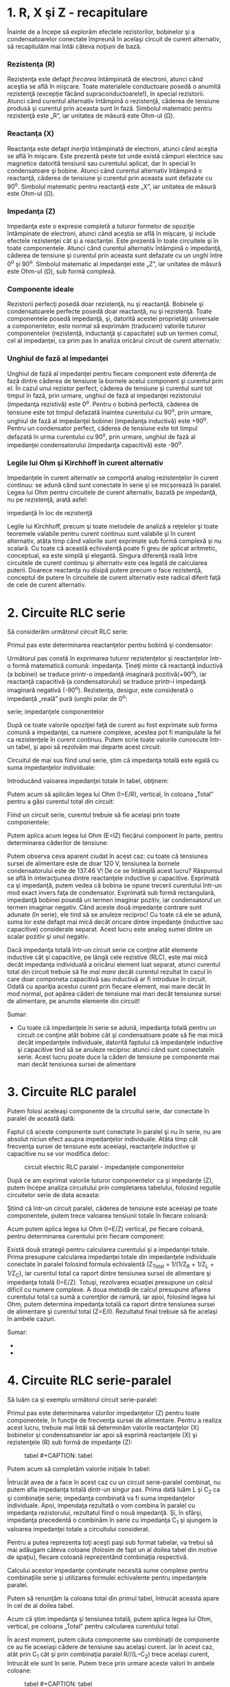 * 1. R, X şi Z - recapitulare

Înainte de a începe să explorăm efectele rezistorilor, bobinelor şi a
condensatoarelor conectate împreună în acelaşi circuit de curent
alternativ, să recapitulăm mai întâi câteva noţiuni de bază.

*** Rezistenţa (R)

Rezistenţa este defapt /frecarea/ întâmpinată de electroni, atunci când
aceştia se află în mişcare. Toate materialele conductoare posedă o
anumită rezistenţă (excepţie făcând supraconductoarele!), în special
rezistorii. Atunci când curentul alternativ întâmpină o rezistenţă,
căderea de tensiune produsă şi curentul prin aceasta sunt în fază.
Simbolul matematic pentru rezistenţă este „R”, iar unitatea de măsură
este Ohm-ul (Ω).

*** Reactanţa (X)

Reactanţa este defapt /inerţia/ întâmpinată de electroni, atunci când
aceştia se află în mişcare. Este prezentă peste tot unde există câmpuri
electrice sau magnetice datorită tensiunii sau curentului aplicat, dar
în special în condensatoare şi bobine. Atunci când curentul alternativ
întâmpină o reactanţă, căderea de tensiune şi curentul prin aceasta sunt
defazate cu 90^{o}. Simbolul matematic pentru reactanţă este „X”, iar
unitatea de măsură este Ohm-ul (Ω).

*** Impedanţa (Z)

Impedanţa este o expresie completă a tuturor formelor de opoziţie
întâmpinate de electroni, atunci când aceştia se află în mişcare, şi
include efectele rezistenţei cât şi a reactanţei. Este prezentă în toate
circuitele şi în toate componentele. Atunci când curentul alternativ
întâmpină o impedanţă, căderea de tensiune şi curentul prin aceasta sunt
defazate cu un unghi între 0^{o} şi 90^{o}. Simbolul matematic al
impedanţei este „Z”, iar unitatea de măsură este Ohm-ul (Ω), sub formă
complexă.

*** Componente ideale

Rezistorii perfecţi posedă doar rezistenţă, nu şi reactanţă. Bobinele şi
condensatoarele perfecte posedă doar reactanţă, nu şi rezistenţă. Toate
componentele posedă impedanţă, şi, datorită acestei proprietăţi
universale a componentelor, este normal să exprimăm (traducem) valorile
tuturor componentelor (rezistenţă, inductanţă şi capacitate) sub un
termen comul, cel al impedanţei, ca prim pas în analiza oricărui circuit
de curent alternativ:

#+CAPTION: rezistor, bobină şi condensator ideal [[../poze/02347.png]]

*** Unghiul de fază al impedanţei

Unghiul de fază al impedanţei pentru fiecare component este diferenţa de
fază dintre căderea de tensiune la bornele acelui component şi curentul
prin el. În cazul unui rezistor perfect, căderea de tensiune şi curentul
sunt tot timpul în fază, prin urmare, unghiul de fază al impedanţei
rezistorului (impedanţa rezistivă) este 0^{o}. Pentru o bobină perfectă,
căderea de tensiune este tot timpul defazată înaintea curentului cu
90^{o}, prin urmare, unghiul de fază al impedanţei bobinei (impedanţa
inductivă) este +90^{o}. Pentru un condensator perfect, căderea de
tensiune este tot timpul defazată în urma curentului cu 90^{o}, prin
urmare, unghiul de fază al impedanţei condensatorului (impedanţa
capacitivă) este -90^{o}.

*** Legile lui Ohm şi Kirchhoff în curent alternativ

Impedanţele în curent alternativ se comportă analog rezistenţelor în
curent continuu: se adună când sunt conectate în serie şi se micşorează
în paralel. Legea lui Ohm pentru circuitele de curent alternativ, bazată
pe impedanţă, nu pe rezistenţă, arată asfel:

#+CAPTION: legea lui Ohm pentru circuitele de curent alternativ -
impedanţă în loc de rezistenţă [[../poze/12021.png]]

Legile lui Kirchhoff, precum şi toate metodele de analiză a reţelelor şi
toate teoremele valabile pentru curent continuu sunt valabile şi în
curent alternativ, atâta timp când valorile sunt exprimate sub formă
complexă şi nu scalară. Cu toate că această echivalenţă poate fi greu de
aplicat aritmetic, conceptual, ea este simplă şi elegantă. Singura
diferenţă reală între circuitele de curent continuu şi alternativ este
cea legată de calcularea puterii. Doarece reactanţa nu disipă putere
precum o face rezistenţă, conceptul de putere în circuitele de curent
alternativ este radical diferit faţă de cele de curent alternativ.

* 2. Circuite RLC serie

Să considerăm următorul circuit RLC serie:

#+CAPTION: circuit electric RLC serie [[../poze/02078.png]]

Primul pas este determinarea reactanţelor pentru bobină şi condensator:

#+CAPTION: formule [[../poze/12056.png]]

Următorul pas constă în exprimarea tuturor rezistenţelor şi reactanţelor
într-o formă matematică comună: impedanţa. Ţineţi minte că reactanţă
inductivă (a bobinei) se traduce printr-o impedanţă imaginară
pozitivă(+90^{o}), iar reactanţă capacitivă (a condensatorului) se
traduce printr-i impedanţă imaginară negativă (-90^{o}). Rezistenţa,
desigur, este considerată o impedanţă „reală” pură (unghi polar de
0^{o}:

#+CAPTION: formule [[../poze/12057.png]] #+CAPTION: circuit electric RLC
serie; impedanţele componentelor [[../poze/02079.png]]

După ce toate valorile opoziţiei faţă de curent au fost exprimate sub
forma comună a impedanţei, ca numere complexe, acestea pot fi manipulate
la fel ca rezistenţele în curent continuu. Putem scrie toate valorile
cunoscute într-un tabel, şi apoi să rezolvăm mai departe acest circuit:

#+CAPTION: tabel [[../poze/12058.png]]

Circuitul de mai sus fiind unul serie, ştim că impedanţa totală este
egală cu suma impedanţelor individuale:

#+CAPTION: formule [[../poze/12059.png]]

Introducând valoarea impedanţei totale în tabel, obţinem:

#+CAPTION: tabel [[../poze/12060.png]]

Putem acum să aplicăm legea lui Ohm (I=E/R), vertical, în coloana
„Total” pentru a găsi curentul total din circuit:

#+CAPTION: tabel [[../poze/12061.png]]

Fiind un circuit serie, curentul trebuie să fie acelaşi prin toate
componentele:

#+CAPTION: tabel [[../poze/12062.png]]

Putem aplica acum legea lui Ohm (E=IZ) fiecărui component în parte,
pentru determinarea căderilor de tensiune:

#+CAPTION: tabel [[../poze/12063.png]]

Putem observa ceva aparent ciudat în acest caz: cu toate că tensiunea
sursei de alimentare este de doar 120 V, tensiunea la bornele
condensatorului este de 137.46 V! De ce se întâmplă acest lucru?
Răspunsul se află în interacţiunea dintre reactanţele inductive şi
capacitive. Exprimată ca şi impedanţă, putem vedea că bobina se opune
trecerii curentului într-un mod exact invers faţa de condensator.
Exprimată sub formă rectangulară, impedanţă bobinei posedă un termen
imaginar pozitiv, iar condensatorul un termen imaginar negativ. Când
aceste două impedanţe contrare sunt adunate (în serie), ele tind să se
anuleze reciproc! Cu toate că ele se adună, suma lor este defapt mai
mică decât oricare dintre impedanţe (inductive sau capacitive)
considerate separat. Acest lucru este analog sumei dintre un scalar
pozitiv şi unul negativ.

Dacă impedanţa totală într-un circuit serie ce conţine atât elemente
inductive cât şi capacitive, pe lângă cele rezistive (RLC), este mai
mică decât impedanţa individuală a oricărui element luat separat, atunci
curentul total din circuit trebuie să fie /mai mare/ decât curentul
rezultat în cazul în care doar componeta capacitivă sau inductivă ar fi
introduse în circuit. Odată cu apariţia acestui curent prin fiecare
element, mai mare decât în mod normal, pot apărea căderi de tensiune mai
mari decât tensiunea sursei de alimentare, pe anumite elemente din
circuit!

Sumar:

-  Cu toate că impedanţele în serie se adună, impedanţa totală pentru un
   circuit ce conţine atât bobine cât şi condensatoare poate să fie mai
   mică decât impedanţele individuale, datorită faptului că impedanţele
   inductive şi capacitive tind să se anuleze reciproc atunci când sunt
   conectateîn serie. Acest lucru poate duce la căderi de tensiune pe
   componente mai mari decât tensiunea sursei de alimentare

* 3. Circuite RLC paralel

Putem folosi aceleaşi componente de la circuitul serie, dar conectate în
paralel de această dată:

#+CAPTION: circuit electric RLC paralel [[../poze/02081.png]]

Faptul că aceste componente sunt conectate în paralel şi nu în serie, nu
are absolut niciun efect asupra impedanţelor individuale. Atâta timp cât
frecvenţa sursei de tensiune este aceeiaşi, reactanţele inductive şi
capacitive nu se vor modifica deloc:

#+CAPTION: circuit electric RLC paralel - impedanţele componentelor
[[../poze/02082.png]]

După ce am exprimat valorile tuturor componentelor ca şi impedanţe (Z),
putem începe analiza circuitului prin completarea tabelului, folosind
regulile circuitelor serie de data aceasta:

#+CAPTION: tabel [[../poze/12058.png]]

Ştiind că într-un circuit paralel, căderea de tensiune este aceeiaşi pe
toate componentele, putem trece valoarea tensiunii totale în fiecare
coloană:

#+CAPTION: tabel [[../poze/12066.png]]

Acum putem aplica legea lui Ohm (I=E/Z) vertical, pe fiecare coloană,
pentru determinarea curentului prin fiecare component:

#+CAPTION: tabel [[../poze/12067.png]]

Există două strategii pentru calcularea curentului şi a impedanţei
totale. Prima presupune calcularea impedanţei totale din impedanţele
individuale conectate în paralel folosind formula echivalentă (Z_{Total}
= 1/(1/Z_{R} + 1/Z_{L} + 1/Z_{C}), iar curentul total ca raport dintre
tensiunea sursei de alimentare şi impedanţa totală (I=E/Z). Totuşi,
rezolvarea ecuaţiei presupune un calcul dificil cu numere complexe. A
doua metodă de calcul presupune aflarea curentului total ca sumă a
curenţilor de ramură, iar apoi, folosind legea lui Ohm, putem determina
impedanţa totală ca raport dintre tensiunea sursei de alimentare şi
curentul total (Z=E/I). Rezultatul final trebuie să fie acelaşi în
ambele cazuri.

#+CAPTION: tabel [[../poze/12068.png]]

Sumar:

-  
-  

* 4. Circuite RLC serie-paralel

Să luăm ca şi exemplu următorul circuit serie-paralel:

#+CAPTION: circuit electric RLC serie-paralel [[../poze/02084.png]]

Primul pas este determinarea valorilor impedanţelor (Z) pentru toate
componentele, în funcţie de frecvenţa sursei de alimentare. Pentru a
realiza acest lucru, trebuie mai întâi să determinăm valorile
reactanţelor (X) bobinelor şi condensatoarelor iar apoi să exprimă
reactanţele (X) şi rezistenţele (R) sub formă de impedanţe (Z):

#+CAPTION: tabel [[../poze/12070.png]] #+CAPTION: tabel
[[../poze/12071.png]]

Putem acum să completăm valorile iniţiale în tabel:

#+CAPTION: tabel [[../poze/12072.png]]

Întrucât avea de a face în acest caz cu un circuit serie-paralel
combinat, nu putem afla impedanţa totală dintr-un singur pas. Prima dată
luăm L şi C_{2} ca şi combinaţie serie; impedanţa combinată va fi suma
impedanţelor individuale. Apoi, impendaţa rezultată o vom combina în
paralel cu impedanţa rezistorului, rezultatul fiind o nouă impedanţă.
Şi, în sfârşi, impedanţa precedentă o combinăm în serie cu impedanţa
C_{1} şi ajungem la valoarea impedanţei totale a circuitului considerat.

Pentru a putea reprezenta toţi aceşti paşi sub format tabelar, va trebui
să mai adăugam câteva coloane (folosim de fapt un al doilea tabel din
motive de spaţiu), fiecare coloană reprezentând combinaţia respectivă.

#+CAPTION: tabel [[../poze/12073.png]]

Calcului acestor impedanţe combinate necesită sume complexe pentru
combinaţiile serie şi utilizarea formulei echivalente pentru impedanţele
paralel.

#+CAPTION: tabel [[../poze/12074.png]]

Putem să renunţăm la coloana total din primul tabel, întrucât aceasta
apare în cel de al doilea tabel.

Acum că ştim impedanţa şi tensiunea totală, putem aplica legea lui Ohm,
vertical, pe coloana „Total” pentru calcularea curentului total:

#+CAPTION: tabel [[../poze/12075.png]]

În acest moment, putem căuta componente sau combinaţii de componente ce
au fie aceeiaşi cădere de tensiune sau acelaşi curent. Iar în acest caz,
atât prin C_{1} cât şi prin combinaţia paralel R//(L--C_{2}) trece
acelaşi curent, întrucât ele sunt în serie. Putem trece prin urmare
aceste valori în ambele coloane:

#+CAPTION: tabel [[../poze/12076.png]] #+CAPTION: tabel
[[../poze/12077.png]]

Acum putem calcula căderile de tensiune pe C_{1} şi pe combinaţia
serie-paralel R//(L--C_{2} folosind legea lui Ohm (E=IZ), vertical:

#+CAPTION: tabel [[../poze/12078.png]] #+CAPTION: tabel
[[../poze/12079.png]]

Din nou, putem căuta componente ce au aceeiaşi cădere de tensiune sau
curent. În acest caz, rezistorul (R) şi combinaţia serie a bobinei cu
cel de al doilea condensator (L--C) au aceeiaşi cădere de tensiune,
pentru că cele două seturi de impedanţe sunt conectate în paralel.
Asfel, putem trece valorile tensiunii calculate mai sus în coloanele R
şi L--C_{2}:

#+CAPTION: tabel [[../poze/12081.png]] #+CAPTION: tabel
[[../poze/12082.png]]

Următorul pas este calcularea curentului prin rezistor şi prin
combinaţia serie L--C_{2}. Tot ceea ce trebuie să facem este să aplicăm
legea lui Ohm (I=E/Z), vertical, în ambele coloane:

#+CAPTION: tabel [[../poze/12083.png]] #+CAPTION: tabel
[[../poze/12084.png]]

Din moment ce L şi C_{2} sunt conectate în serie şi cunoaştem curentul
prin combinaţie serie a impedanţei, putem trece aceeleaşi valori şi în
coloanele L şi C_{2}, folosind regula conform căreia în circuitele
serie, curentul prin fiecare component este acelaşi:

#+CAPTION: tabel [[../poze/12086.png]]

Ultimul pas constă în aplicarea legii lui Ohm (E=IZ), vertical, pentru
calcularea căderilor de tensiune pentru cele două coloane rămase (L şi
C_{2}):

#+CAPTION: tabel [[../poze/12087.png]]

Sumar:

-  Analiza circuitelor serie-paralel în curent continuu este similară
   analizei circuitelor serie-paralel din curent cotinuu. Singura
   diferenţă majoră constă în faptul că toate valorile şi calculele se
   realizează sub formă complexă, nu scalară
-  Este important de ţinut minte ca înainte de simplificarea circuitului
   serie-paralel, trebuie să determinăm impedanţele (Z) fiecărui
   component, rezistor, bobină sau condensator. În acest fel, valorile
   tuturor componentelor vor fi exprimate sub aceeiaşi formă (Z) şi se
   evită asfel amestecarea rezistenţelor (R) cu inductanţe (L) şi
   capacităţi (C)

* 5. Susceptanţa şi admitanţa

În studiul circuitelor electrice de curent continuu am întâlnit termenul
de /conductanţă/; aceasta se defineşte ca inversul rezistenţei.
Matematic, aceasta reprezintă reciproca rezistenţei, 1/R, termen ce în
formula rezistenţei paralele este chiar conductanţa.

Pe când „rezistenţa” denotă cantitatea opoziţiei faţă de deplasarea
electronilor, „conductanţa” reprezintă uşurinţa de deplasare a
electronilor. Unitatea de măsură pentru conductanţă este Siemens, iar
simbolul matematic, „G”.

Componentele reactive, precum bobinele şi condensatoarele, se opun
trecerii curentului (deplasării electronilor) în funcţie de timp şi nu
într-un mod constant, uniform, ca în cazul rezistorilor. Această
opoziţie în funcţie de timp se numeşte /reactanţă/, notată cu „X” şi
măsurată de asemenea în Ohm.

La fel cum pentru rezistenţă există o mărime complementară, conductanţa,
şi pentru expresia reactanţei există o mărime complementară, denumită
/susceptanţă/. Matematic, susceptanţă este inversa (reciproca)
reactanţei, 1/X. Simbolul matematic este „B”, iar unitatea de măsură
este tot Siemens.

În aceeiaşi ordine de idei, există şi o mărime complementară pentru
impedanţă, /admitanţă/. Matematic, aceasta este inversa impedanţei, 1/Z.
Simbolul matematic este „Y”, iar unitatea de măsură este Siemens. La fel
ca şi impedanţa, admitanţa este o cantitate complexă, nu scalară.

Chiar dacă în calculele uzuale nu vom întâlni prea des aceşti termeni,
este bine de ştiut că aceştia există.

#+CAPTION: [[../poze/00000.png]]

Sumar:

-  
-  


